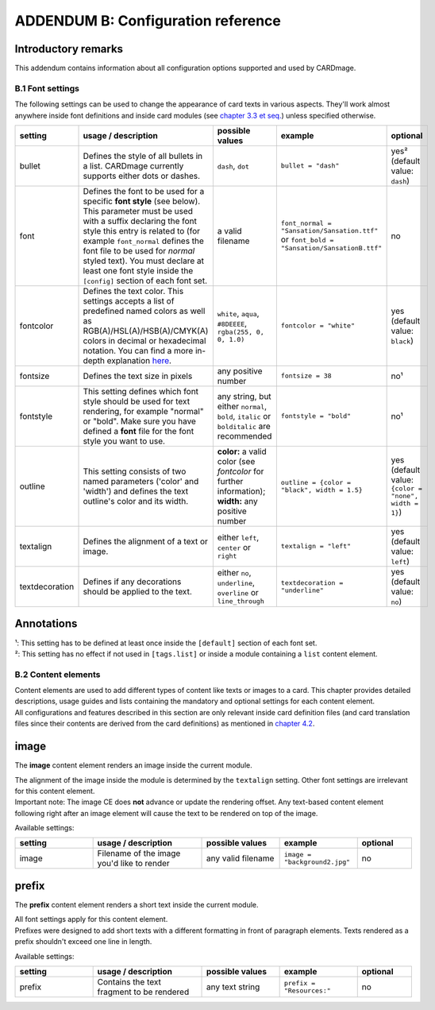 ADDENDUM B: Configuration reference
===================================

Introductory remarks
''''''''''''''''''''
This addendum contains information about all configuration options supported and used by CARDmage.

B.1 Font settings
-----------------
The following settings can be used to change the appearance of card texts in various aspects.
They'll work almost anywhere inside font definitions and inside card modules (see
`chapter 3.3 et seq. <https://github.com/xenomorphis/cardmage/blob/main/docs/CardSetup.rst>`_)
unless specified otherwise.

.. list-table::
    :widths: 100 140 100 100 70
    :header-rows: 1

    * - setting
      - usage / description
      - possible values
      - example
      - optional
    * - bullet
      - Defines the style of all bullets in a list. CARDmage currently supports either dots or dashes.
      - ``dash``, ``dot``
      - ``bullet = "dash"``
      - yes² (default value: ``dash``)
    * - font
      - Defines the font to be used for a specific **font style** (see below). This parameter must be used with a suffix declaring the font style this entry is related to (for example ``font_normal`` defines the font file to be used for *normal* styled text). You must declare at least one font style inside the ``[config]`` section of each font set.
      - a valid filename
      - ``font_normal = "Sansation/Sansation.ttf"`` or ``font_bold = "Sansation/SansationB.ttf"``
      - no
    * - fontcolor
      - Defines the text color. This settings accepts a list of predefined named colors as well as RGB(A)/HSL(A)/HSB(A)/CMYK(A) colors in decimal or hexadecimal notation. You can find a more in-depth explanation `here <https://www.imagemagick.org/script/color.php>`_.
      - ``white``, ``aqua``, ``#8DEEEE``, ``rgba(255, 0, 0, 1.0)``
      - ``fontcolor = "white"``
      - yes (default value: ``black``)
    * - fontsize
      - Defines the text size in pixels
      - any positive number
      - ``fontsize = 38``
      - no¹
    * - fontstyle
      - This setting defines which font style should be used for text rendering, for example "normal" or "bold". Make sure you have defined a **font** file for the font style you want to use.
      - any string, but either ``normal``, ``bold``, ``italic`` or ``bolditalic`` are recommended
      - ``fontstyle = "bold"``
      - no¹
    * - outline
      - This setting consists of two named parameters ('color' and 'width') and defines the text outline's color and its width.
      - **color:** a valid color (see *fontcolor* for further information); **width:** any positive number
      - ``outline = {color = "black", width = 1.5}``
      - yes (default value: ``{color = "none", width = 1}``)
    * - textalign
      - Defines the alignment of a text or image.
      - either ``left``, ``center`` or ``right``
      - ``textalign = "left"``
      - yes (default value: ``left``)
    * - textdecoration
      - Defines if any decorations should be applied to the text.
      - either ``no``, ``underline``, ``overline`` or ``line_through``
      - ``textdecoration = "underline"``
      - yes (default value: ``no``)

Annotations
'''''''''''
| ¹: This setting has to be defined at least once inside the ``[default]`` section of each font set.
| ²: This setting has no effect if not used in ``[tags.list]`` or inside a module containing a ``list`` content element.


B.2 Content elements
--------------------
| Content elements are used to add different types of content like texts or images to a card. This chapter provides
  detailed descriptions, usage guides and lists containing the mandatory and optional settings for each content element.
| All configurations and features described in this section are only relevant inside card definition files (and card
  translation files since their contents are derived from the card definitions) as mentioned in
  `chapter 4.2 <https://github.com/xenomorphis/cardmage/blob/main/docs/CardContents.rst>`_.

image
'''''
The **image** content element renders an image inside the current module.

| The alignment of the image inside the module is determined by the ``textalign`` setting. Other font settings are
  irrelevant for this content element.
| Important note: The image CE does **not** advance or update the rendering offset. Any text-based content element
  following right after an image element will cause the text to be rendered on top of the image.

Available settings:

.. list-table::
    :widths: 100 140 100 100 70
    :header-rows: 1

    * - setting
      - usage / description
      - possible values
      - example
      - optional
    * - image
      - Filename of the image you'd like to render
      - any valid filename
      - ``image = "background2.jpg"``
      - no

prefix
''''''
The **prefix** content element renders a short text inside the current module.

| All font settings apply for this content element.
| Prefixes were designed to add short texts with a different formatting in front of paragraph elements. Texts rendered
  as a prefix shouldn't exceed one line in length.

Available settings:

.. list-table::
    :widths: 100 140 100 100 70
    :header-rows: 1

    * - setting
      - usage / description
      - possible values
      - example
      - optional
    * - prefix
      - Contains the text fragment to be rendered
      - any text string
      - ``prefix = "Resources:"``
      - no
